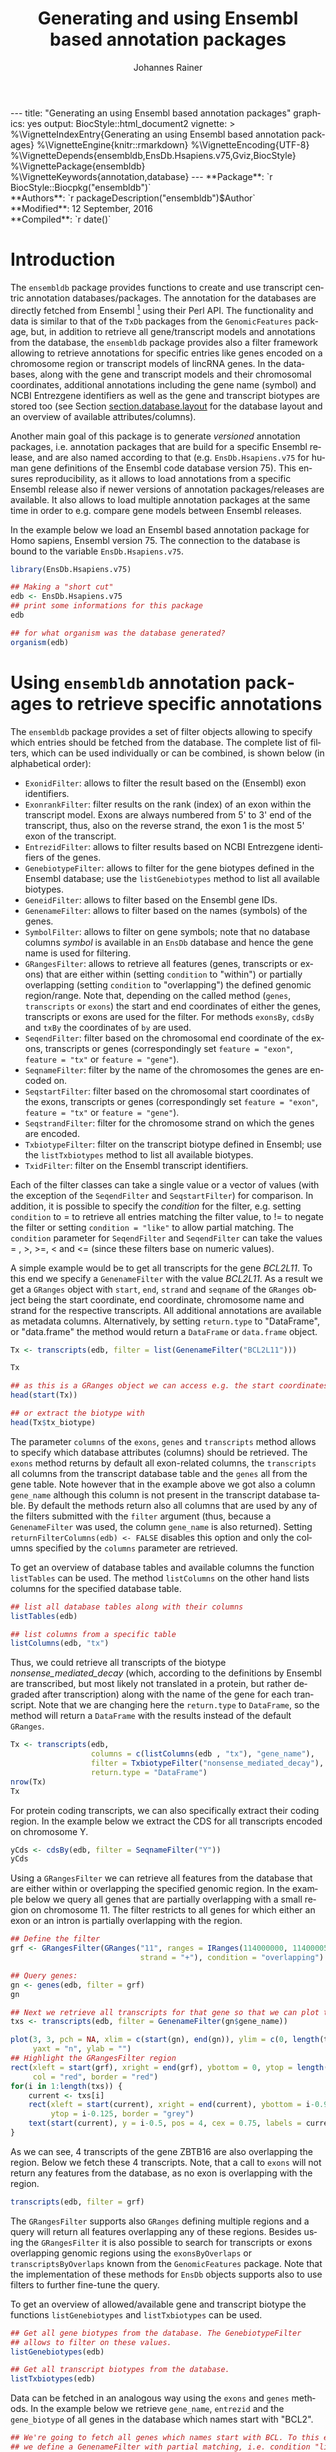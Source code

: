 #+TITLE: Generating and using Ensembl based annotation packages
#+AUTHOR:    Johannes Rainer
#+EMAIL:     johannes.rainer@eurac.edu
#+DESCRIPTION:
#+KEYWORDS:
#+LANGUAGE:  en
#+OPTIONS: ^:{} toc:nil
#+PROPERTY: exports code
#+PROPERTY: session *R*

#+EXPORT_SELECT_TAGS: export
#+EXPORT_EXCLUDE_TAGS: noexport

#+latex: %\VignetteIndexEntry{Generating an using Ensembl based annotation packages}
#+latex: %\VignetteKeywords{annotation, database}
#+latex: %\VignetteDepends{ensembldb,EnsDb.Hsapiens.v75,BSgenome.Hsapiens.UCSC.hg19}
#+latex: %\VignettePackage{ensembldb}
#+latex: %\VignetteEngine{knitr::rmarkdown}


#+BEGIN_html
---
title: "Generating an using Ensembl based annotation packages"
graphics: yes
output:
  BiocStyle::html_document2
vignette: >
  %\VignetteIndexEntry{Generating an using Ensembl based annotation packages}
  %\VignetteEngine{knitr::rmarkdown}
  %\VignetteEncoding{UTF-8}
  %\VignetteDepends{ensembldb,EnsDb.Hsapiens.v75,Gviz,BiocStyle}
  %\VignettePackage{ensembldb}
  %\VignetteKeywords{annotation,database}
---
#+END_html

# #+BEGIN_EXPORT html

#+BEGIN_html
**Package**: `r BiocStyle::Biocpkg("ensembldb")`<br />
**Authors**: `r packageDescription("ensembldb")$Author`<br />
**Modified**: 12 September, 2016<br />
**Compiled**: `r date()`
#+END_html



* How to export this to a =Rnw= vignette			   :noexport:

Use =ox-ravel= from the =orgmode-accessories= package to export this file to a =Rnw= file. After export edit the generated =Rnw= in the following way:

1) Delete all =\usepackage= commands.
2) Move the =<<style>>= code chunk before the =\begin{document}= and before =\author=.
3) Move all =%\Vignette...= lines at the start of the file (even before =\documentclass=).
4) Replace =\date= with =\date{Modified: 21 October, 2013. Compiled: \today}=
5) Eventually search for all problems with =texttt=, i.e. search for pattern ="==.

Note: use =:ravel= followed by the properties for the code chunk headers, e.g. =:ravel results='hide'=. Other options for knitr style options are:
+ =results=: ='hide'= (hides all output, not warnings or messages), ='asis'=, ='markup'= (the default).
+ =warning=: =TRUE= or =FALSE= whether warnings should be displayed.
+ =message=: =TRUE= or =FALSE=, same as above.
+ =include=: =TRUE= or =FALSE=, whether the output should be included into the final document (code is still evaluated).

* How to export this to a =Rmd= vignette			   :noexport:

Use =ox-ravel= to export this file as an R markdown file (=C-c C-e m
r=). That way we don't need to edit the resulting =Rmd= file.

* Introduction

The =ensembldb= package provides functions to create and use transcript centric
annotation databases/packages. The annotation for the databases are directly
fetched from Ensembl [fn:1] using their Perl API.  The functionality and data is
similar to that of the =TxDb= packages from the =GenomicFeatures= package, but,
in addition to retrieve all gene/transcript models and annotations from the
database, the =ensembldb= package provides also a filter framework allowing to
retrieve annotations for specific entries like genes encoded on a chromosome
region or transcript models of lincRNA genes.  In the databases, along with the
gene and transcript models and their chromosomal coordinates, additional
annotations including the gene name (symbol) and NCBI Entrezgene identifiers as
well as the gene and transcript biotypes are stored too (see Section
[[section.database.layout]] for the database layout and an overview of available
attributes/columns).

Another main goal of this package is to generate /versioned/ annotation
packages, i.e. annotation packages that are build for a specific Ensembl
release, and are also named according to that (e.g. =EnsDb.Hsapiens.v75= for
human gene definitions of the Ensembl code database version 75). This ensures
reproducibility, as it allows to load annotations from a specific Ensembl
release also if newer versions of annotation packages/releases are available. It
also allows to load multiple annotation packages at the same time in order to
e.g. compare gene models between Ensembl releases.

In the example below we load an Ensembl based annotation package for Homo
sapiens, Ensembl version 75. The connection to the database is bound to the
variable =EnsDb.Hsapiens.v75=.

#+BEGIN_SRC R :ravel warning=FALSE, message=FALSE
  library(EnsDb.Hsapiens.v75)

  ## Making a "short cut"
  edb <- EnsDb.Hsapiens.v75
  ## print some informations for this package
  edb

  ## for what organism was the database generated?
  organism(edb)
#+END_SRC


* Using =ensembldb= annotation packages to retrieve specific annotations

The =ensembldb= package provides a set of filter objects allowing to specify
which entries should be fetched from the database. The complete list of filters,
which can be used individually or can be combined, is shown below (in
alphabetical order):

+ =ExonidFilter=: allows to filter the result based on the (Ensembl) exon
  identifiers.
+ =ExonrankFilter=: filter results on the rank (index) of an exon within the
  transcript model. Exons are always numbered from 5' to 3' end of the
  transcript, thus, also on the reverse strand, the exon 1 is the most 5' exon
  of the transcript.
+ =EntrezidFilter=: allows to filter results based on NCBI Entrezgene
  identifiers of the genes.
+ =GenebiotypeFilter=: allows to filter for the gene biotypes defined in the
  Ensembl database; use the =listGenebiotypes= method to list all available
  biotypes.
+ =GeneidFilter=: allows to filter based on the Ensembl gene IDs.
+ =GenenameFilter=: allows to filter based on the names (symbols) of the genes.
+ =SymbolFilter=: allows to filter on gene symbols; note that no database columns
  /symbol/ is available in an =EnsDb= database and hence the gene name is used for
  filtering.
+ =GRangesFilter=: allows to retrieve all features (genes, transcripts or exons)
  that are either within (setting =condition= to "within") or partially
  overlapping (setting =condition= to "overlapping") the defined genomic
  region/range. Note that, depending on the called method (=genes=, =transcripts=
  or =exons=) the start and end coordinates of either the genes, transcripts or
  exons are used for the filter. For methods =exonsBy=, =cdsBy= and =txBy= the
  coordinates of =by= are used.
+ =SeqendFilter=: filter based on the chromosomal end coordinate of the exons,
  transcripts or genes (correspondingly set =feature = "exon"=, =feature = "tx"= or
  =feature = "gene"=).
+ =SeqnameFilter=: filter by the name of the chromosomes the genes are encoded
  on.
+ =SeqstartFilter=: filter based on the chromosomal start coordinates of the
  exons, transcripts or genes (correspondingly set =feature = "exon"=,
  =feature = "tx"= or =feature = "gene"=).
+ =SeqstrandFilter=: filter for the chromosome strand on which the genes are
  encoded.
+ =TxbiotypeFilter=: filter on the transcript biotype defined in Ensembl; use
  the =listTxbiotypes= method to list all available biotypes.
+ =TxidFilter=: filter on the Ensembl transcript identifiers.

Each of the filter classes can take a single value or a vector of values (with
the exception of the =SeqendFilter= and =SeqstartFilter=) for comparison. In
addition, it is possible to specify the /condition/ for the filter,
e.g. setting =condition= to = to retrieve all entries matching the filter value,
to != to negate the filter or setting =condition = "like"= to allow
partial matching. The =condition= parameter for =SeqendFilter= and
=SeqendFilter= can take the values = , >, >=, < and <= (since these
filters base on numeric values).

# The =SeqnameFilter= and =GRangesFilter= support both UCSC and Ensembl chromosome
# names (e.g. ="chrX"= for UCSC and ="X"= for Ensembl), internally, UCSC
# chromosome names are mapped to Ensembl names. By default, all functions to
# retrieve data from the database return Ensembl chromosome names, but by setting
# the global option =ucscChromosomeNames= to =TRUE=
# (i.e. =options(ucscChromosomeNames = TRUE)=) chromosome/seqnames are returned in
# UCSC format.

A simple example would be to get all transcripts for the gene /BCL2L11/. To this
end we specify a =GenenameFilter= with the value /BCL2L11/. As a result we get
a =GRanges= object with =start=, =end=, =strand= and =seqname= of the =GRanges=
object being the start coordinate, end coordinate, chromosome name and strand
for the respective transcripts. All additional annotations are available as
metadata columns. Alternatively, by setting =return.type= to "DataFrame", or
"data.frame" the method would return a =DataFrame= or =data.frame= object.

#+BEGIN_SRC R
  Tx <- transcripts(edb, filter = list(GenenameFilter("BCL2L11")))

  Tx

  ## as this is a GRanges object we can access e.g. the start coordinates with
  head(start(Tx))

  ## or extract the biotype with
  head(Tx$tx_biotype)
#+END_SRC

The parameter =columns= of the =exons=, =genes= and =transcripts= method allows
to specify which database attributes (columns) should be retrieved. The =exons=
method returns by default all exon-related columns, the =transcripts= all columns
from the transcript database table and the =genes= all from the gene table. Note
however that in the example above we got also a column =gene_name= although this
column is not present in the transcript database table. By default the methods
return also all columns that are used by any of the filters submitted with the
=filter= argument (thus, because a =GenenameFilter= was used, the column =gene_name=
is also returned). Setting =returnFilterColumns(edb) <- FALSE= disables this
option and only the columns specified by the =columns= parameter are retrieved.

To get an overview of database tables and available columns the function
=listTables= can be used. The method =listColumns= on the other hand lists columns
for the specified database table.

#+BEGIN_SRC R
  ## list all database tables along with their columns
  listTables(edb)

  ## list columns from a specific table
  listColumns(edb, "tx")
#+END_SRC

Thus, we could retrieve all transcripts of the biotype /nonsense_mediated_decay/
(which, according to the definitions by Ensembl are transcribed, but most likely
not translated in a protein, but rather degraded after transcription) along with
the name of the gene for each transcript. Note that we are changing here the
=return.type= to =DataFrame=, so the method will return a =DataFrame= with the
results instead of the default =GRanges=.

#+BEGIN_SRC R
  Tx <- transcripts(edb,
                    columns = c(listColumns(edb , "tx"), "gene_name"),
                    filter = TxbiotypeFilter("nonsense_mediated_decay"),
                    return.type = "DataFrame")
  nrow(Tx)
  Tx
#+END_SRC

For protein coding transcripts, we can also specifically extract their coding
region. In the example below we extract the CDS for all transcripts encoded on
chromosome Y.

#+BEGIN_SRC R
  yCds <- cdsBy(edb, filter = SeqnameFilter("Y"))
  yCds
#+END_SRC

Using a =GRangesFilter= we can retrieve all features from the database that are
either within or overlapping the specified genomic region. In the example
below we query all genes that are partially overlapping with a small region on
chromosome 11. The filter restricts to all genes for which either an exon or an
intron is partially overlapping with the region.

#+BEGIN_SRC R
  ## Define the filter
  grf <- GRangesFilter(GRanges("11", ranges = IRanges(114000000, 114000050),
                               strand = "+"), condition = "overlapping")

  ## Query genes:
  gn <- genes(edb, filter = grf)
  gn

  ## Next we retrieve all transcripts for that gene so that we can plot them.
  txs <- transcripts(edb, filter = GenenameFilter(gn$gene_name))
#+END_SRC

#+BEGIN_SRC R :ravel tx-for-zbtb16, message=FALSE, fig.align='center', fig.width=7.5, fig.height=5
  plot(3, 3, pch = NA, xlim = c(start(gn), end(gn)), ylim = c(0, length(txs)),
       yaxt = "n", ylab = "")
  ## Highlight the GRangesFilter region
  rect(xleft = start(grf), xright = end(grf), ybottom = 0, ytop = length(txs),
       col = "red", border = "red")
  for(i in 1:length(txs)) {
      current <- txs[i]
      rect(xleft = start(current), xright = end(current), ybottom = i-0.975,
           ytop = i-0.125, border = "grey")
      text(start(current), y = i-0.5, pos = 4, cex = 0.75, labels = current$tx_id)
  }

#+END_SRC

As we can see, 4 transcripts of the gene ZBTB16 are also overlapping the
region. Below we fetch these 4 transcripts. Note, that a call to =exons= will
not return any features from the database, as no exon is overlapping with the
region.

#+BEGIN_SRC R
  transcripts(edb, filter = grf)
#+END_SRC

The =GRangesFilter= supports also =GRanges= defining multiple regions and a
query will return all features overlapping any of these regions. Besides using
the =GRangesFilter= it is also possible to search for transcripts or exons
overlapping genomic regions using the =exonsByOverlaps= or
=transcriptsByOverlaps= known from the =GenomicFeatures= package. Note that the
implementation of these methods for =EnsDb= objects supports also to use filters
to further fine-tune the query.

To get an overview of allowed/available gene and transcript biotype the
functions =listGenebiotypes= and =listTxbiotypes= can be used.

#+BEGIN_SRC R
  ## Get all gene biotypes from the database. The GenebiotypeFilter
  ## allows to filter on these values.
  listGenebiotypes(edb)

  ## Get all transcript biotypes from the database.
  listTxbiotypes(edb)
#+END_SRC

Data can be fetched in an analogous way using the =exons= and =genes=
methods. In the example below we retrieve =gene_name=, =entrezid= and the
=gene_biotype= of all genes in the database which names start with "BCL2".

#+BEGIN_SRC R
  ## We're going to fetch all genes which names start with BCL. To this end
  ## we define a GenenameFilter with partial matching, i.e. condition "like"
  ## and a % for any character/string.
  BCLs <- genes(edb,
                columns = c("gene_name", "entrezid", "gene_biotype"),
                filter = list(GenenameFilter("BCL%", condition = "like")),
                return.type = "DataFrame")
  nrow(BCLs)
  BCLs
#+END_SRC

Sometimes it might be useful to know the length of genes or transcripts
(i.e. the total sum of nucleotides covered by their exons). Below we calculate
the mean length of transcripts from protein coding genes on chromosomes X and Y
as well as the average length of snoRNA, snRNA and rRNA transcripts encoded on
these chromosomes.

#+BEGIN_SRC R
  ## determine the average length of snRNA, snoRNA and rRNA genes encoded on
  ## chromosomes X and Y.
  mean(lengthOf(edb, of = "tx",
                filter = list(GenebiotypeFilter(c("snRNA", "snoRNA", "rRNA")),
                              SeqnameFilter(c("X", "Y")))))

  ## determine the average length of protein coding genes encoded on the same
  ## chromosomes.
  mean(lengthOf(edb, of = "tx",
                filter = list(GenebiotypeFilter("protein_coding"),
                              SeqnameFilter(c("X", "Y")))))
#+END_SRC

Not unexpectedly, transcripts of protein coding genes are longer than those of
snRNA, snoRNA or rRNA genes.

At last we extract the first two exons of each transcript model from the
database.

#+BEGIN_SRC R
  ## Extract all exons 1 and (if present) 2 for all genes encoded on the
  ## Y chromosome
  exons(edb, columns = c("tx_id", "exon_idx"),
        filter = list(SeqnameFilter("Y"),
                      ExonrankFilter(3, condition = "<")))
#+END_SRC

* Extracting gene/transcript/exon models for RNASeq feature counting

For the feature counting step of an RNAseq experiment, the gene or transcript
models (defined by the chromosomal start and end positions of their exons) have
to be known. To extract these from an Ensembl based annotation package, the
=exonsBy=, =genesBy= and =transcriptsBy= methods can be used in an analogous way as in
=TxDb= packages generated by the =GenomicFeatures= package.  However, the
=transcriptsBy= method does not, in contrast to the method in the =GenomicFeatures=
package, allow to return transcripts by "cds". While the annotation packages
built by the =ensembldb= contain the chromosomal start and end coordinates of
the coding region (for protein coding genes) they do not assign an ID to each
CDS.

A simple use case is to retrieve all genes encoded on chromosomes X and Y from
the database.

#+BEGIN_SRC R
  TxByGns <- transcriptsBy(edb, by = "gene",
                           filter = list(SeqnameFilter(c("X", "Y")))
                           )
  TxByGns
#+END_SRC

Since Ensembl contains also definitions of genes that are on chromosome variants
(supercontigs), it is advisable to specify the chromosome names for which the
gene models should be returned.

In a real use case, we might thus want to retrieve all genes encoded on the
/standard/ chromosomes. In addition it is advisable to use a =GeneidFilter= to
restrict to Ensembl genes only, as also /LRG/ (Locus Reference Genomic)
genes[fn:3] are defined in the database, which are partially redundant with
Ensembl genes.

#+BEGIN_SRC R :ravel eval=FALSE
  ## will just get exons for all genes on chromosomes 1 to 22, X and Y.
  ## Note: want to get rid of the "LRG" genes!!!
  EnsGenes <- exonsBy(edb, by = "gene",
                      filter = list(SeqnameFilter(c(1:22, "X", "Y")),
                                    GeneidFilter("ENSG%", "like")))
#+END_SRC

The code above returns a =GRangesList= that can be used directly as an input for
the =summarizeOverlaps= function from the =GenomicAlignments= package [fn:4].

Alternatively, the above =GRangesList= can be transformed to a =data.frame= in
/SAF/ format that can be used as an input to the =featureCounts= function of the
=Rsubread= package [fn:5].

#+BEGIN_SRC R :ravel eval=FALSE
  ## Transforming the GRangesList into a data.frame in SAF format
  EnsGenes.SAF <- toSAF(EnsGenes)

#+END_SRC

Note that the ID by which the =GRangesList= is split is used in the SAF
formatted =data.frame= as the =GeneID=. In the example below this would be the
Ensembl gene IDs, while the start, end coordinates (along with the strand and
chromosomes) are those of the the exons.

In addition, the =disjointExons= function (similar to the one defined in
=GenomicFeatures=) can be used to generate a =GRanges= of non-overlapping exon
parts which can be used in the =DEXSeq= package.

#+BEGIN_SRC R :ravel eval=FALSE
  ## Create a GRanges of non-overlapping exon parts.
  DJE <- disjointExons(edb,
                       filter = list(SeqnameFilter(c(1:22, "X", "Y")),
                                     GeneidFilter("ENSG%", "like")))

#+END_SRC



* Retrieving sequences for gene/transcript/exon models

The methods to retrieve exons, transcripts and genes (i.e. =exons=, =transcripts=
and =genes=) return by default =GRanges= objects that can be used to retrieve
sequences using the =getSeq= method e.g. from BSgenome packages. The basic
workflow is thus identical to the one for =TxDb= packages, however, it is not
straight forward to identify the BSgenome package with the matching genomic
sequence. Most BSgenome packages are named according to the genome build
identifier used in UCSC which does not (always) match the genome build name used
by Ensembl. Using the Ensembl version provided by the =EnsDb=, the correct genomic
sequence can however be retrieved easily from the =AnnotationHub= using the
=getGenomeFaFile=. If no Fasta file matching the Ensembl version is available, the
function tries to identify a Fasta file with the correct genome build from the
/closest/ Ensembl release and returns that instead.

In the code block below we retrieve first the =FaFile= with the genomic DNA
sequence, extract the genomic start and end coordinates for all genes defined in
the package, subset to genes encoded on sequences available in the =FaFile= and
extract all of their sequences. Note: these sequences represent the sequence
between the chromosomal start and end coordinates of the gene.

#+BEGIN_SRC R :ravel eval=FALSE
  library(EnsDb.Hsapiens.v75)
  library(Rsamtools)
  edb <- EnsDb.Hsapiens.v75

  ## Get the FaFile with the genomic sequence matching the Ensembl version
  ## using the AnnotationHub package.
  Dna <- getGenomeFaFile(edb)

  ## Get start/end coordinates of all genes.
  genes <- genes(edb)
  ## Subset to all genes that are encoded on chromosomes for which
  ## we do have DNA sequence available.
  genes <- genes[seqnames(genes) %in% seqnames(seqinfo(Dna))]

  ## Get the gene sequences, i.e. the sequence including the sequence of
  ## all of the gene's exons and introns.
  geneSeqs <- getSeq(Dna, genes)


#+END_SRC

To retrieve the (exonic) sequence of transcripts (i.e. without introns) we can
use directly the =extractTranscriptSeqs= method defined in the =GenomicFeatures= on
the =EnsDb= object, eventually using a filter to restrict the query.

#+BEGIN_SRC R :ravel eval=FALSE
  ## get all exons of all transcripts encoded on chromosome Y
  yTx <- exonsBy(edb, filter = SeqnameFilter("Y"))

  ## Retrieve the sequences for these transcripts from the FaFile.
  library(GenomicFeatures)
  yTxSeqs <- extractTranscriptSeqs(Dna, yTx)
  yTxSeqs

  ## Extract the sequences of all transcripts encoded on chromosome Y.
  yTx <- extractTranscriptSeqs(Dna, edb, filter = SeqnameFilter("Y"))

  ## Along these lines, we could use the method also to retrieve the coding sequence
  ## of all transcripts on the Y chromosome.
  cdsY <- cdsBy(edb, filter = SeqnameFilter("Y"))
  extractTranscriptSeqs(Dna, cdsY)

#+END_SRC

Note: in the next section we describe how transcript sequences can be retrieved
from a =BSgenome= package that is based on UCSC, not Ensembl.

* Integrating annotations from Ensembl based  =EnsDb= packages with UCSC based annotations

Sometimes it might be useful to combine (Ensembl based) annotations from =EnsDb=
packages/objects with annotations from other Bioconductor packages, that might
base on UCSC annotations. To support such an integration of annotations, the
=ensembldb= packages implements the =seqlevelsStyle= and =seqlevelsStyle<-= from the
=GenomeInfoDb= package that allow to change the style of chromosome naming.  Thus,
sequence/chromosome names other than those used by Ensembl can be used in, and
are returned by, the queries to =EnsDb= objects as long as a mapping for them is
provided by the =GenomeInfoDb= package (which provides a mapping mostly between
UCSC, NCBI and Ensembl chromosome names for the /main/ chromosomes).

In the example below we change the seqnames style to UCSC.

#+BEGIN_SRC R :ravel message=FALSE
  ## Change the seqlevels style form Ensembl (default) to UCSC:
  seqlevelsStyle(edb) <- "UCSC"

  ## Now we can use UCSC style seqnames in SeqnameFilters or GRangesFilter:
  genesY <- genes(edb, filter = SeqnameFilter("chrY"))
  ## The seqlevels of the returned GRanges are also in UCSC style
  seqlevels(genesY)
#+END_SRC

Note that in most instances no mapping is available for sequences not
corresponding to the main chromosomes (i.e. contigs, patched chromosomes
etc). What is returned in cases in which no mapping is available can be
specified with the global =ensembldb.seqnameNotFound= option. By default (with
=ensembldb.seqnameNotFound= set to "ORIGINAL"), the original seqnames (i.e. the
ones from Ensembl) are returned. With =ensembldb.seqnameNotFound= "MISSING" each
time a seqname can not be found an error is thrown. For all other cases
(e.g. =ensembldb.seqnameNotFound = NA=) the value of the option is returned.

#+BEGIN_SRC R
  seqlevelsStyle(edb) <- "UCSC"

  ## Getting the default option:
  getOption("ensembldb.seqnameNotFound")

  ## Listing all seqlevels in the database.
  seqlevels(edb)[1:30]

  ## Setting the option to NA, thus, for each seqname for which no mapping is available,
  ## NA is returned.
  options(ensembldb.seqnameNotFound=NA)
  seqlevels(edb)[1:30]

  ## Resetting the option.
  options(ensembldb.seqnameNotFound = "ORIGINAL")

#+END_SRC

Next we retrieve transcript sequences from genes encoded on chromosome Y using
the =BSGenome= package for the human genome from UCSC. The specified version
=hg19= matches the genome build of Ensembl version 75, i.e. =GRCh37=. Note that
while we changed the style of the seqnames to UCSC we did not change the naming
of the genome release.

#+BEGIN_SRC R :ravel warning=FALSE, message=FALSE
  library(BSgenome.Hsapiens.UCSC.hg19)
  bsg <- BSgenome.Hsapiens.UCSC.hg19

  ## Get the genome version
  unique(genome(bsg))
  unique(genome(edb))
  ## Although differently named, both represent genome build GRCh37.

  ## Extract the full transcript sequences.
  yTxSeqs <- extractTranscriptSeqs(bsg, exonsBy(edb, "tx", filter = SeqnameFilter("chrY")))

  yTxSeqs

  ## Extract just the CDS
  Test <- cdsBy(edb, "tx", filter = SeqnameFilter("chrY"))
  yTxCds <- extractTranscriptSeqs(bsg, cdsBy(edb, "tx", filter = SeqnameFilter("chrY")))
  yTxCds

#+END_SRC

At last changing the seqname style to the default value ="Ensembl"=.

#+BEGIN_SRC R
  seqlevelsStyle(edb) <- "Ensembl"
#+END_SRC

* Interactive annotation lookup using the =shiny= web app

In addition to the =genes=, =transcripts= and =exons= methods it is possibly to
search interactively for gene/transcript/exon annotations using the internal,
=shiny= based, web application. The application can be started with the
=runEnsDbApp()= function. The search results from this app can also be returned
to the R workspace either as a =data.frame= or =GRanges= object.


* Plotting gene/transcript features using =ensembldb= and =Gviz=

The =Gviz= package provides functions to plot genes and transcripts along with
other data on a genomic scale. Gene models can be provided either as a
=data.frame=, =GRanges=, =TxDB= database, can be fetched from biomart and can
also be retrieved from =ensembldb=.

Below we generate a =GeneRegionTrack= fetching all transcripts from a certain
region on chromosome Y.

Note that if we want in addition to work also with BAM files that were aligned
against DNA sequences retrieved from Ensembl or FASTA files representing genomic
DNA sequences from Ensembl we should change the =ucscChromosomeNames= option from
=Gviz= to =FALSE= (i.e. by calling =options(ucscChromosomeNames = FALSE)=).  This is
not necessary if we just want to retrieve gene models from an =EnsDb= object, as
the =ensembldb= package internally checks the =ucscChromosomeNames= option and,
depending on that, maps Ensembl chromosome names to UCSC chromosome names.

#+BEGIN_SRC R :ravel gviz-plot, message=FALSE, fig.align='center', fig.width=7.5, fig.height=2.25
  ## Loading the Gviz library
  library(Gviz)
  library(EnsDb.Hsapiens.v75)
  edb <- EnsDb.Hsapiens.v75

  ## Retrieving a Gviz compatible GRanges object with all genes
  ## encoded on chromosome Y.
  gr <- getGeneRegionTrackForGviz(edb, chromosome = "Y",
                                  start = 20400000, end = 21400000)
  ## Define a genome axis track
  gat <- GenomeAxisTrack()

  ## We have to change the ucscChromosomeNames option to FALSE to enable Gviz usage
  ## with non-UCSC chromosome names.
  options(ucscChromosomeNames = FALSE)

  plotTracks(list(gat, GeneRegionTrack(gr)))

  options(ucscChromosomeNames = TRUE)

#+END_SRC

Above we had to change the option =ucscChromosomeNames= to =FALSE= in order to
use it with non-UCSC chromosome names. Alternatively, we could however also
change the =seqnamesStyle= of the =EnsDb= object to =UCSC=. Note that we have to
use now also chromosome names in the /UCSC style/ in the =SeqnameFilter=
(i.e. "chrY" instead of =Y=).

#+BEGIN_SRC R :ravel message=FALSE
  seqlevelsStyle(edb) <- "UCSC"
  ## Retrieving the GRanges objects with seqnames corresponding to UCSC chromosome names.
  gr <- getGeneRegionTrackForGviz(edb, chromosome = "chrY",
                                  start = 20400000, end = 21400000)
  seqnames(gr)
  ## Define a genome axis track
  gat <- GenomeAxisTrack()
  plotTracks(list(gat, GeneRegionTrack(gr)))

#+END_SRC

We can also use the filters from the =ensembldb= package to further refine what
transcripts are fetched, like in the example below, in which we create two
different gene region tracks, one for protein coding genes and one for lincRNAs.

#+BEGIN_SRC R :ravel gviz-separate-tracks, message=FALSE, warning=FALSE, fig.align='center', fig.width=7.5, fig.height=2.25
  protCod <- getGeneRegionTrackForGviz(edb, chromosome = "chrY",
                                       start = 20400000, end = 21400000,
                                       filter = GenebiotypeFilter("protein_coding"))
  lincs <- getGeneRegionTrackForGviz(edb, chromosome = "chrY",
                                     start = 20400000, end = 21400000,
                                     filter = GenebiotypeFilter("lincRNA"))

  plotTracks(list(gat, GeneRegionTrack(protCod, name = "protein coding"),
                  GeneRegionTrack(lincs, name = "lincRNAs")), transcriptAnnotation = "symbol")

  ## At last we change the seqlevels style again to Ensembl
  seqlevelsStyle <- "Ensembl"

#+END_SRC


* Using =EnsDb= objects in the =AnnotationDbi= framework

Most of the methods defined for objects extending the basic annotation package
class =AnnotationDbi= are also defined for =EnsDb= objects (i.e. methods
=columns=, =keytypes=, =keys=, =mapIds= and =select=). While these methods can
be used analogously to basic annotation packages, the implementation for =EnsDb=
objects also support the filtering framework of the =ensembldb= package.

In the example below we first evaluate all the available columns and keytypes in
the database and extract then the gene names for all genes encoded on chromosome
X.

#+BEGIN_SRC R
  library(EnsDb.Hsapiens.v75)
  edb <- EnsDb.Hsapiens.v75

  ## List all available columns in the database.
  columns(edb)

  ## Note that these do *not* correspond to the actual column names
  ## of the database that can be passed to methods like exons, genes,
  ## transcripts etc. These column names can be listed with the listColumns
  ## method.
  listColumns(edb)

  ## List all of the supported key types.
  keytypes(edb)

  ## Get all gene ids from the database.
  gids <- keys(edb, keytype = "GENEID")
  length(gids)

  ## Get all gene names for genes encoded on chromosome Y.
  gnames <- keys(edb, keytype = "GENENAME", filter = SeqnameFilter("Y"))
  head(gnames)
#+END_SRC

In the next example we retrieve specific information from the database using the
=select= method. First we fetch all transcripts for the genes /BCL2/ and
/BCL2L11/. In the first call we provide the gene names, while in the second call
we employ the filtering system to perform a more fine-grained query to fetch
only the protein coding transcripts for these genes.

#+BEGIN_SRC R :ravel warning=FALSE
  ## Use the /standard/ way to fetch data.
  select(edb, keys = c("BCL2", "BCL2L11"), keytype = "GENENAME",
         columns = c("GENEID", "GENENAME", "TXID", "TXBIOTYPE"))

  ## Use the filtering system of ensembldb
  select(edb, keys = list(GenenameFilter(c("BCL2", "BCL2L11")),
                          TxbiotypeFilter("protein_coding")),
         columns = c("GENEID", "GENENAME", "TXID", "TXBIOTYPE"))
#+END_SRC

Finally, we use the =mapIds= method to establish a mapping between ids and
values. In the example below we fetch transcript ids for the two genes from the
example above.

#+BEGIN_SRC R
  ## Use the default method, which just returns the first value for multi mappings.
  mapIds(edb, keys = c("BCL2", "BCL2L11"), column = "TXID", keytype = "GENENAME")

  ## Alternatively, specify multiVals="list" to return all mappings.
  mapIds(edb, keys = c("BCL2", "BCL2L11"), column = "TXID", keytype = "GENENAME",
         multiVals = "list")

  ## And, just like before, we can use filters to map only to protein coding transcripts.
  mapIds(edb, keys = list(GenenameFilter(c("BCL2", "BCL2L11")),
                          TxbiotypeFilter("protein_coding")), column = "TXID",
         multiVals = "list")
#+END_SRC

Note that, if the filters are used, the ordering of the result does no longer
match the ordering of the genes.

* Important notes

These notes might explain eventually unexpected results (and, more importantly,
help avoiding them):

+ The ordering of the results returned by the =genes=, =exons=, =transcripts= methods
  can be specified with the =order.by= parameter. The ordering of the results does
  however *not* correspond to the ordering of values in submitted filter
  objects. The exception is the =select= method. If a character vector of values
  or a single filter is passed with argument =keys= the ordering of results of
  this method matches the ordering of the key values or the values of the
  filter.

+ Results of =exonsBy=, =transcriptsBy= are always ordered by the =by= argument.

+ The CDS provided by =EnsDb= objects *always* includes both, the start and the
  stop codon.

+ Transcripts with multiple CDS are at present not supported by =EnsDb=.

+ At present, =EnsDb= support only genes/transcripts for which all of their
  exons are encoded on the same chromosome and the same strand.



* Building an transcript-centric database package based on Ensembl annotation

The code in this section is not supposed to be automatically executed when the
vignette is built, as this would require a working installation of the Ensembl
Perl API, which is not expected to be available on each system. Also, building
=EnsDb= from alternative sources, like GFF or GTF files takes some time and
thus also these examples are not directly executed when the vignette is build.

** Requirements

The =fetchTablesFromEnsembl= function of the package uses the Ensembl Perl API
to retrieve the required annotations from an Ensembl database (e.g. from the
main site /ensembldb.ensembl.org/). Thus, to use the functionality to built
databases, the Ensembl Perl API needs to be installed (see [fn:2] for details).

Alternatively, the =ensDbFromAH=, =ensDbFromGff=, =ensDbFromGRanges= and =ensDbFromGtf=
functions allow to build EnsDb SQLite files from a =GRanges= object or GFF/GTF
files from Ensembl (either provided as files or /via/ =AnnotationHub=). These
functions do not depend on the Ensembl Perl API, but require a working internet
connection to fetch the chromosome lengths from Ensembl as these are not
provided within GTF or GFF files.


** Building annotation packages

The functions below use the Ensembl Perl API to fetch the required data directly
from the Ensembl core databases. Thus, the path to the Perl API specific for the
desired Ensembl version needs to be added to the =PERL5LIB= environment variable.

An annotation package containing all human genes for Ensembl version 75 can be
created using the code in the block below.

#+BEGIN_SRC R :ravel eval=FALSE
  library(ensembldb)

  ## get all human gene/transcript/exon annotations from Ensembl (75)
  ## the resulting tables will be stored by default to the current working
  ## directory
  fetchTablesFromEnsembl(75, species = "human")

  ## These tables can then be processed to generate a SQLite database
  ## containing the annotations (again, the function assumes the required
  ## txt files to be present in the current working directory)
  DBFile <- makeEnsemblSQLiteFromTables()

  ## and finally we can generate the package
  makeEnsembldbPackage(ensdb = DBFile, version = "0.99.12",
                       maintainer = "Johannes Rainer <johannes.rainer@eurac.edu>",
                       author = "J Rainer")

#+END_SRC

The generated package can then be build using =R CMD build EnsDb.Hsapiens.v75=
and installed with =R CMD INSTALL EnsDb.Hsapiens.v75*=.  Note that we could
directly generate an =EnsDb= instance by loading the database file, i.e. by
calling =edb <- EnsDb(DBFile)= and work with that annotation object.

To fetch and build annotation packages for plant genomes (e.g. arabidopsis
thaliana), the /Ensembl genomes/ should be specified as a host, i.e. setting
=host= to "mysql-eg-publicsql.ebi.ac.uk", =port= to =4157= and =species= to
e.g. "arabidopsis thaliana".

In the next example we create an =EnsDb= database using the =AnnotationHub=
package and load also the corresponding genomic DNA sequence matching the
Ensembl version. We thus first query the =AnnotationHub= package for all
resources available for =Mus musculus= and the Ensembl release 77. Next we
create the =EnsDb= object from the appropriate =AnnotationHub= resource.  We
then use the =getGenomeFaFile= method on the =EnsDb= to directly look up and
retrieve the correct or best matching =FaFile= with the genomic DNA sequence. At
last we retrieve the sequences of all exons using the =getSeq= method.


#+BEGIN_SRC R :ravel eval=FALSE
  ## Load the AnnotationHub data.
  library(AnnotationHub)
  ah <- AnnotationHub()

  ## Query all available files for Ensembl release 77 for
  ## Mus musculus.
  query(ah, c("Mus musculus", "release-77"))

  ## Get the resource for the gtf file with the gene/transcript definitions.
  Gtf <- ah["AH28822"]
  ## Create a EnsDb database file from this.
  DbFile <- ensDbFromAH(Gtf)
  ## We can either generate a database package, or directly load the data
  edb <- EnsDb(DbFile)


  ## Identify and get the FaFile object with the genomic DNA sequence matching
  ## the EnsDb annotation.
  Dna <- getGenomeFaFile(edb)
  library(Rsamtools)
  ## We next retrieve the sequence of all exons on chromosome Y.
  exons <- exons(edb, filter = SeqnameFilter("Y"))
  exonSeq <- getSeq(Dna, exons)

  ## Alternatively, look up and retrieve the toplevel DNA sequence manually.
  Dna <- ah[["AH22042"]]

#+END_SRC

In the example below we load a =GRanges= containing gene definitions for genes
encoded on chromosome Y and generate a EnsDb SQLite database from that
information.

#+BEGIN_SRC R :ravel message=FALSE
  ## Generate a sqlite database from a GRanges object specifying
  ## genes encoded on chromosome Y
  load(system.file("YGRanges.RData", package = "ensembldb"))
  Y

  DB <- ensDbFromGRanges(Y, path = tempdir(), version = 75,
			 organism = "Homo_sapiens")

  edb <- EnsDb(DB)
  edb

  ## As shown in the example below, we could make an EnsDb package on
  ## this DB object using the makeEnsembldbPackage function.

#+END_SRC


Alternatively we can build the annotation database using the =ensDbFromGtf=
=ensDbFromGff= functions, that extracts most of the required data from a GTF
respectively GFF (version 3) file which can be downloaded from Ensembl (e.g. from
ftp://ftp.ensembl.org/pub/release-75/gtf/homo_sapiens for human gene definitions
from Ensembl version 75; for plant genomes etc files can be retrieved from
ftp://ftp.ensemblgenomes.org). All information except the chromosome lengths and
the NCBI Entrezgene IDs can be extracted from these GTF files. The function also
tries to retrieve chromosome length information automatically from Ensembl.

Below we create the annotation from a gtf file that we fetch directly from Ensembl.

#+BEGIN_SRC R :ravel eval=FALSE
  library(ensembldb)

  ## the GTF file can be downloaded from
  ## ftp://ftp.ensembl.org/pub/release-75/gtf/homo_sapiens/
  gtffile <- "Homo_sapiens.GRCh37.75.gtf.gz"
  ## generate the SQLite database file
  DB <- ensDbFromGtf(gtf = gtffile)

  ## load the DB file directly
  EDB <- EnsDb(DB)

  ## alternatively, build the annotation package
  ## and finally we can generate the package
  makeEnsembldbPackage(ensdb = DB, version = "0.99.12",
                       maintainer = "Johannes Rainer <johannes.rainer@eurac.edu>",
                       author = "J Rainer")

#+END_SRC


* Database layout<<section.database.layout>>

The database consists of the following tables and attributes (the layout is also
shown in Figure [[fig.database.layout]]):

+ *gene*: all gene specific annotations.
  - =gene_id=: the Ensembl ID of the gene.
  - =gene_name=: the name (symbol) of the gene.
  - =entrezid=: the NCBI Entrezgene ID(s) of the gene. Note that this can be a
    =;= separated list of IDs for genes that are mapped to more than one
    Entrezgene.
  - =gene_biotype=: the biotype of the gene.
  - =gene_seq_start=: the start coordinate of the gene on the sequence (usually
    a chromosome).
  - =gene_seq_end=: the end coordinate of the gene on the sequence.
  - =seq_name=: the name of the sequence (usually the chromosome name).
  - =seq_strand=: the strand on which the gene is encoded.
  - =seq_coord_system=: the coordinate system of the sequence.

+ *tx*: all transcript related annotations. Note that while no =tx_name= column
  is available in this database column, all methods to retrieve data from the
  database support also this column. The returned values are however the ID of
  the transcripts.
  - =tx_id=: the Ensembl transcript ID.
  - =tx_biotype=: the biotype of the transcript.
  - =tx_seq_start=: the start coordinate of the transcript.
  - =tx_seq_end=: the end coordinate of the transcript.
  - =tx_cds_seq_start=: the start coordinate of the coding region of the
    transcript (NULL for non-coding transcripts).
  - =tx_cds_seq_end=: the end coordinate of the coding region of the transcript.
  - =gene_id=: the gene to which the transcript belongs.

+ *exon*: all exon related annotation.
  - =exon_id=: the Ensembl exon ID.
  - =exon_seq_start=: the start coordinate of the exon.
  - =exon_seq_end=: the end coordinate of the exon.

+ *tx2exon*: provides the n:m mapping between transcripts and exons.
  - =tx_id=: the Ensembl transcript ID.
  - =exon_id=: the Ensembl exon ID.
  - =exon_idx=: the index of the exon in the corresponding transcript, always
    from 5' to 3' of the transcript.

+ *chromosome*: provides some information about the chromosomes.
  - =seq_name=: the name of the sequence/chromosome.
  - =seq_length=: the length of the sequence.
  - =is_circular=: whether the sequence in circular.

+ *information*: some additional, internal, informations (Genome build, Ensembl
  version etc).
  - =key=
  - =value=

+ /virtual/ columns:
  - =symbol=: the database does not have such a database column, but it is still
    possible to use it in the =columns= parameter. This column is /symlinked/ to the
    =gene_name= column.
  - =tx_name=: similar to the =symbol= column, this column is /symlinked/ to the =tx_id=
    column.

#+ATTR_LATEX: :center :placement [h!] :width 14cm
#+NAME: fig.database.layout
#+CAPTION: Database layout.
[[file:images/dblayout.png]]



* Footnotes

[fn:1] http://www.ensembl.org

[fn:2] http://www.ensembl.org/info/docs/api/api_installation.html

[fn:3] http://www.lrg-sequence.org

[fn:4] http://www.ncbi.nlm.nih.gov/pubmed/23950696

[fn:5] http://www.ncbi.nlm.nih.gov/pubmed/24227677


* Installing the Ensembl database locally and building new packages :noexport:
:PROPERTIES:
:eval: never
:END:

This section covers the local installation of a new Ensembl database on my
system. Some of the perl scripts used here are available at
https://github.com/jotsetung/Ensembl-Exon-probemapping.

First of all we have to get the MySQL server up on my system. The MySQL server
was installed using =homebrew= and was configured to keep the databases on an
external disk.

Start the server using =mysql.server start=.

#+BEGIN_SRC shell
  ## Change to the directory with the perl script
  cd ~/Projects/git/Ensembl-Exon-probemapping/bin/

  ## Download and install the Ensembl core database
  perl installEnsembldb.pl -e 85 -d homo_sapiens_core_85_38
#+END_SRC



* TODOs								   :noexport:

** DONE Fix the =ensembldb:::EnsDb= call in /zzz.R/ of the package template!
   CLOSED: [2015-04-01 Wed 12:05]
   - State "DONE"       from "TODO"       [2015-04-01 Wed 12:05]

The =EnsDb= construction function is exported, thus there is no need for the =:::=.

** DONE Implement the =distjointExons= method.
   CLOSED: [2015-03-25 Wed 09:43]
   - State "DONE"       from "TODO"       [2015-03-25 Wed 09:43]
** DONE Fix return value for =organism=
   CLOSED: [2015-03-27 Fri 12:10]
   - State "DONE"       from "TODO"       [2015-03-27 Fri 12:10]

The return value should be /Genus species/, i.e. without =_= in between.
** DONE Check =utils::news=, =?news=
   CLOSED: [2015-04-02 Thu 08:50]
   - State "DONE"       from "TODO"       [2015-04-02 Thu 08:50]
** DONE build the database based on an Ensembl gtf file
   CLOSED: [2015-04-10 Fri 07:02]
   - State "DONE"       from "TODO"       [2015-04-10 Fri 07:02]
   - That would be the pre-requisite to write recipes for the =AnnotationHub= package.
   - The only missing data is the sequence lengths.
** DONE Use the =GenomicFeatures= =fetchChromLengthsFromEnsembl= to retrieve chromosome lengths for GTF import
   CLOSED: [2015-04-14 Tue 11:36]
   - State "DONE"       from "TODO"       [2015-04-14 Tue 11:36]

+ Ideally, automatically run this script, if there is any error just skip, but do not stop. To do that, use the =try= call.

** CANCELED Include recipe to =AnnotationHub=
   CLOSED: [2015-06-12 Fri 08:55]
   - State "CANCELED"   from "TODO"       [2015-06-12 Fri 08:55] \\
     Don't need that really. We can retrieve the GRanges object and build the EnsDb object or package based on that.
** CANCELED Implement a function to /guess/ the correct BSgenome package
   CLOSED: [2015-06-11 Thu 08:45]
   - State "CANCELED"   from "TODO"       [2015-06-11 Thu 08:45] \\
     Drop that; better to fetch the sequence from AnnotationHub!
+ In the end it seems I have to do some hard-coding there...


** DONE Implement a function to load the appropriate DNA sequence from AnnotationHub
   CLOSED: [2015-06-12 Fri 08:55]
   - State "DONE"       from "TODO"       [2015-06-12 Fri 08:55]
+ [X] Implement a method to retrieve the Ensembl version.
Some code snippet:
=query(ah, c(organism(edb), paste0("release-")))= and use =mcols()= on the result to search for =dna.toplevel.fa=.

** DONE Implement a function to build an EnsDb from a GRanges object.
   CLOSED: [2015-04-14 Tue 11:35]
   - State "DONE"       from "TODO"       [2015-04-14 Tue 11:35]
** DONE Implement the =cdsBy= method.
   CLOSED: [2015-10-30 Fri 09:15]
   - State "DONE"       from "TODO"       [2015-10-30 Fri 09:15]
This has to be implemented for =by= being ="tx"= and ="gene"=. Note that we can
*only* return this stuff for protein coding genes!!!
For =tx=:
- returns the exons constituting the cds. Returns a =GRangesList= with =GRanges=
  and metadata columns: =cds_id=, =cds_name=, =exon_rank=. The latter is clear,
  the other two are ?
- option =use.names= will return the TX ID.

For =gene=:
- Could we get that using =reduce=?

** DONE Implement the =fiveUTRsByTranscript= method.
   CLOSED: [2015-10-30 Fri 15:05]
   - State "DONE"       from "TODO"       [2015-10-30 Fri 15:05]


** DONE Implement the =threeUTRsByTranscript= method.
   CLOSED: [2015-10-30 Fri 15:05]
   - State "DONE"       from "TODO"       [2015-10-30 Fri 15:05]
** DONE Implement a method to use ensembldb for =Gviz=
   CLOSED: [2015-11-04 Wed 09:15]
   - State "DONE"       from "TODO"       [2015-11-04 Wed 09:15]
Do something similar to the .buildRange method for "TxDb" objects
(/Gviz-methods.R/). Ideally, the function should return a =GRanges= object (or
might a =data.frame= do as well?).

+ Implement a method that builds a =data.frame= for =Gviz=.
+ Check =.getBiotypeColor= function in /Gviz.R/ line 681.
+ Check =GeneRegionTrack= constructor in /AllClasses.R/, line 897 ->
  =.buildRanges= ()
+ =getGeneRegionTrackForGviz= should ideally return a =GRanges=, setting also
  the genome, seqinfo etc.
** WAIT Add a section in the vignette describing the use of =Gviz= with =ensembldb=
   - State "WAIT"       from "TODO"       [2015-11-06 Fri 08:41] \\
     Wait for Florian Hahne to add the changes to Gviz.


** DONE Implement a fix that would allow UCSC chromosome names [4/4]
   CLOSED: [2015-11-30 Mon 09:24]
   - State "DONE"       from "TODO"       [2015-11-30 Mon 09:24]
The idea is that, reading =options("ucscChromosomeNames")= a ="chr"= is appended
to the chromosome names. That way, =EnsDb= databases could directly work with
=Gviz= (as that package uses the above option).

+ If something is queried from the database, the ="chr"= has to be stripped
  off. Here we have to deal with the filters:
+ [X] =SeqnameFilter=: this now always returns stripped chr names, if =EnsDb= is
  also submitted.
+ [X] =GRangesFilter=
  and eventually using their =value= method:
+ If anything is returned from the database, a ="chr"= has to be appended, if
  the options are =TRUE=.
  - Looks like the major return path is =getWhat=, so, will include the replace
    stuff there.
+ [X] Adapt =getWhat=.
+ [X] The query to build the Gviz =GenePanel=.

** DONE Implement a fix to rename additional chromosome names, like =Mt= etc.
   CLOSED: [2015-11-30 Mon 08:59]
   - State "DONE"       from "TODO"       [2015-11-30 Mon 08:59]
** DONE Implement a =GRangesFilter= [2/2]
   CLOSED: [2015-11-27 Fri 13:59]
   - State "DONE"       from "TODO"       [2015-11-27 Fri 13:59]
+ [X] Filter should allow to either get all features =within= the GRanges:
  complete feature has to be within the range.
+ [X] All features overlapping: =overlappingExon=: part of an exon has to
  overlap the range. =overlappingAll=: exon or intron has to partially overlap
  the range.

+ Filter should use the coordinates of the things to fetch, i.e. gene,
  transcript or exon regions.

+ =within=: _seq_start >= start & _seq_end <= end.
+ =overlapping=: _seq_start <= end & _seq_end >= start.
- State "DONE"       from "TODO"       [2016-01-18 Mon 08:17]
** DONE Extend the =getGenomeFaFile= method
   CLOSED: [2016-01-18 Mon 08:17]

Search for the genome release matching the current Ensembl release, if not
present, search for a (Ensembl) =FaFile= matching the genome version and, if
more available, select the one with the closest release date or version.

** TODO Implement a =getGenomeTwiBitFile=.

The advantage over =getGenomeFaFile=? Eventually more =TwoBit= files might
become available in future.
Problem now is that the =seqinfo= for these guys seems a little problematic.

** TODO Implement some more =GenomicFeatures= methods [4/6]

+ [X] =transcriptLenghts=: use the =lengthOf= method.
+ [X] =transcriptsByOverlaps=: use the same code as in =GenomicFeatures=, but
  allow faster queries by first running the query to fetch only the specified
  chromosomes.
+ [X] =exonsByOverlaps=.
+ [X] Compare the two above methods with the /standard/ query and multi-region
  =GRangesFilter=.
(+ [ ] =cds=.) CANCELED. A cds without a transcript makes no sense...
+ [ ] =distance=, =nearest=.
+ [ ] =intronsByTranscript=.

** TODO Interface to the =OrganismDbi= database [/].

Basically, implementing the =AnnotationDbi= methods =columns=, =select=, =keys=
and =keytypes= methods should already be enough, but in addition I could
implement the two additional methods below... eventually.

+ [ ] Implement =selectByRanges(x, ranges, columns, overlaps, ignore.strand)=:
  supports multiple ranges. This returns a =GRanges= with one or more element(s)
  per input range or nothing, if nothing overlapped that region. =overlaps= can
  be =gene, tx, exons, cds, 5utr, introns or 3utr=.

+ [ ] Implement =selectRangesById=.

** DONE Interface the =AnnotationDbi= database [6/6]
   CLOSED: [2015-12-23 Wed 22:29]
   - State "DONE"       from "TODO"       [2015-12-23 Wed 22:29]
Implement the following methods:
+ [X] =columns=.
+ [X] =keytypes=.
+ [X] =keys=.
+ [X] =select=: I want to add a little more flexibility here: allow to specify,
  in addition to the standard usage of keys, keytypes etc, filter object(s) to
  perform some more fine-grained queries.
+ [X] =mapIds=.

+ [X] Add a section to the vignette.

** DONE Enhance the shiny app to return the search result.
   CLOSED: [2015-12-21 Mon 14:52]
   - State "DONE"       from "TODO"       [2015-12-21 Mon 14:52]

   - State "DONE"       from "TODO"       [2016-01-18 Mon 09:01]
** DONE Implement the =ensDbFromGff= function
   CLOSED: [2016-01-18 Mon 09:01]

We could also import stuff from GFF, not only GTF.


** DONE Fix a bug resulting in wrong CDS definitions form GTF files.
   CLOSED: [2016-01-19 Tue 13:41]
   - State "DONE"       from "TODO"       [2016-01-19 Tue 13:41]
I've to evaluate which is the correct way, the GFF info or the GTF, in which
start or stop codon can be outside of the coding region (which seems odd).
Check that with the Ensembl web page and eventually contact support!
** DONE Include functionality from the =GenomeInfoDb= to fix chromosome naming.
   CLOSED: [2016-02-02 Tue 07:21]

   - State "DONE"       from "TODO"       [2016-02-02 Tue 07:21]
+ [X] Implement a =seqlevelsStyle<-= method for =EnsDb=. Should do something
  similar than the stuff for =Gviz=. If =seqlevelStyle= is /Ensembl/ keep all as
  it is.
  Impact of that setter:
  - Queries support seqnames other than the ones from Ensembl.
  - Results have seqlevels set accordingly.
  - Check that the species is supported by =GenomeInfoDb=! Otherwise, return an error!
+ [X] Implement a =seqlevelsStyle= method for =EnsDb=.
+ [X] Implement central =formatSeqnamesForQuery= =formatSeqnamesFromQuery= methods (basically
  replacement for =ucscToEns= and =prefixChromName=).
+ [X] =EnsDb= needs a new slot to store any data (type list).
Specifically, use =mapSeqlevels=

+ *Note*: the global option =ensembldb.seqnameNotFound= allows to specify how
  the package handles missing mappings. Allowed are: =NA=, any value and special
  cases ="MISSING"= (causes an error) and ="ORIGINAL"= (returns the original
  names).

+ Methods/functions that should be affected:
  - [X] =getWhat=: always calling =formatSeqnamesFromQuery=.
  - [X] =seqinfo=: always calling =formatSeqnamesFromQuery=.
  - [X] =seqlevels=: always calling =formatSeqnamesFromQuery=.
  - [X] =exons=: uses =getWhat= and =seqinfo= (restricting to used seqnames).
  - [X] =exonsBy= uses =getWhat= and =seqinfo= (restricting to used seqnames).
  - [X] =genes= uses =getWhat= and =seqinfo= (restricting to used seqnames).
  - [X] =transcripts= uses =getWhat= and =seqinfo= (restricting to used seqnames).
  - [X] =transcriptsBy= uses =getWhat= and =seqinfo= (restricting to used seqnames).
  - [X] =SeqnameFilter=: always calling =formatSeqnamesForQuery=, does *not*
    allow =NA= values, thus doesn't work if the seqname can not be changed to
    Ensembl style.
  - [X] =GRangesFilter=: always calls =formatSeqnamesForQuery=.
  - [X] =threeUTRsByTranscript=
  - [X] =fiveUTRsByTranscript=
  - [X] =cdsBy= uses =getWhat= and =seqinfo= (restricting to used seqnames).
  - [X] =promoters=: uses =transcripts=.

+ [X] At last to verification: I could use the BSGenome package to retrieve
  sequence info from UCSC and cross check that sequence info with the two fasta
  files that are included in ensembldb.

+ [X] Add examples to the Vignette.

+ [X] Add help.

** DONE Allow more generic GTF file names in =ensDbFromGtf=
   CLOSED: [2016-01-21 Thu 17:15]
   - State "DONE"       from "TODO"       [2016-01-21 Thu 17:15]
Somehow I have to fix that it does not work with =chr.gtf.gz=.

** DONE For all queries, restrict the seqinfo to the chromosome names in the =GRanges=.
   CLOSED: [2016-02-01 Mon 08:53]
   - State "DONE"       from "TODO"       [2016-02-01 Mon 08:53]
** DONE =GRangesFilter= for multiple regions in =GRanges=
   CLOSED: [2016-02-04 Thu 08:02]

   - State "DONE"       from "TODO"       [2016-02-04 Thu 08:02]
Support multiple regions for a =GRangesFilter=.

** TODO Implement a method to convert variant information within =tx= to genomic coordinates

#+BEGIN_SRC R :eval never
  ## Get the genomic sequence
  fa <- getGenomeFaFile(edb)

  ## Convert variant coordinates to genomic coordinates
  tx <- "ENST00000070846"
  ## Get the cds
  txCds <- cdsBy(edb, by="tx", filter=TxidFilter(tx))

  ## ENST00000070846:c.1643delG
  varPos <- 1643
  exWidths <- width(txCds[[tx]])
  ## Define the exon ends in the tx.
  exEnds <- cumsum(exWidths)
  ## Get the first negative index.
  exDiffs <- varPos - exEnds
  exVar <- min(which((exDiffs) < 0))
  ## Now we would like to know the position within that exon:
  posInExon <- exWidths[exVar] + exDiffs[exVar]
  ## Next the genomic coordinate:
  ## Note: here we have to consider the strand!
  ## fw: exon_start + (pos in exon -1)
  ## rv: exon_end - (pos in exon -1)
  if(as.character(strand(txCds[[tx]][1])) == "-"){
      chromPos <- end(txCds[[tx]][exVar]) - (posInExon - 1)
  }else{
      chromPos <- start(txCds[[tx]][exVar]) + (posInExon -1)
  }

  ## Validation.
  ## OK, now we get the sequence for that exon.
  ## Check if the estimated position is a G.
  exSeq <- getSeq(fa, txCds[[tx]][exVar])
  substring(exSeq, first=posInExon-2, last=posInExon+2)
  ## Hm, hard to tell... it's two Gs there!
  substring(exSeq, first=posInExon, last=posInExon) == "G"
  ## Get the full CDS
  cdsSeq <- unlist(getSeq(fa, txCds[[tx]]))
  substring(cdsSeq, first=varPos - 2, last=1643 + 2)
  ## The same.
  getSeq(fa, GRanges(seqnames=seqlevels(txCds[[tx]]),
                     IRanges(chromPos, chromPos), strand="-")) == "G"


  ## Next one is c.1881DelC:
  varPos <- 1881
  exDiffs <- varPos - exEnds
  exVar <- min(which(exDiffs < 0))
  posInExon <- exWidths[exVar] + exDiffs[exVar]
  exSeq <- getSeq(fa, txCds[[1]][exVar])
  substring(exSeq, first=posInExon - 2, last=posInExon + 2)
  ## Hm, again, we're right, but there are other 2 Cs there!

#+END_SRC

** DONE Implement a =SymbolFilter= and support a =symbol= column
   CLOSED: [2016-09-16 Fri 15:27]
   - State "DONE"       from "TODO"       [2016-09-16 Fri 15:27]

Done in issues #4 and #5.
** TODO What about using pipe and /formula-like/ filters?

** DONE Fix the =select= method such that it always returns the values in the same order than the keys were
   CLOSED: [2016-09-16 Fri 15:26]
   - State "DONE"       from "TODO"       [2016-09-16 Fri 15:26]
This should be done if only a single filter was provided; for multiple filters
this will not work; could do it with a simple =match=.

This has been done in issue #1 on github.

** DONE *Always* return the attribute of the filter!
   CLOSED: [2016-09-16 Fri 15:26]
   - State "DONE"       from "TODO"       [2016-09-16 Fri 15:26]
I have to check that; eventually do that based on an user option, or even better
on an internal property, which can be set by =returnFilterCols(edb) <- TRUE/FALSE=.

Done in issue #6.
